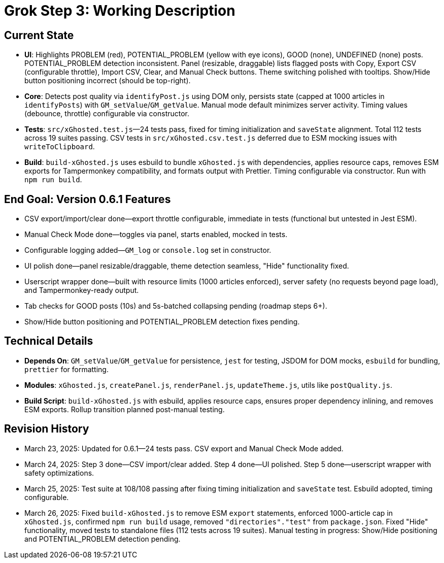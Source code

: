= Grok Step 3: Working Description
:revision-date: March 26, 2025

== Current State
- *UI*: Highlights PROBLEM (red), POTENTIAL_PROBLEM (yellow with eye icons), GOOD (none), UNDEFINED (none) posts. POTENTIAL_PROBLEM detection inconsistent. Panel (resizable, draggable) lists flagged posts with Copy, Export CSV (configurable throttle), Import CSV, Clear, and Manual Check buttons. Theme switching polished with tooltips. Show/Hide button positioning incorrect (should be top-right).
- *Core*: Detects post quality via `identifyPost.js` using DOM only, persists state (capped at 1000 articles in `identifyPosts`) with `GM_setValue`/`GM_getValue`. Manual mode default minimizes server activity. Timing values (debounce, throttle) configurable via constructor.
- *Tests*: `src/xGhosted.test.js`—24 tests pass, fixed for timing initialization and `saveState` alignment. Total 112 tests across 19 suites passing. CSV tests in `src/xGhosted.csv.test.js` deferred due to ESM mocking issues with `writeToClipboard`.
- *Build*: `build-xGhosted.js` uses esbuild to bundle `xGhosted.js` with dependencies, applies resource caps, removes ESM exports for Tampermonkey compatibility, and formats output with Prettier. Timing configurable via constructor. Run with `npm run build`.

== End Goal: Version 0.6.1 Features
- CSV export/import/clear done—export throttle configurable, immediate in tests (functional but untested in Jest ESM).
- Manual Check Mode done—toggles via panel, starts enabled, mocked in tests.
- Configurable logging added—`GM_log` or `console.log` set in constructor.
- UI polish done—panel resizable/draggable, theme detection seamless, "Hide" functionality fixed.
- Userscript wrapper done—built with resource limits (1000 articles enforced), server safety (no requests beyond page load), and Tampermonkey-ready output.
- Tab checks for GOOD posts (10s) and 5s-batched collapsing pending (roadmap steps 6+).
- Show/Hide button positioning and POTENTIAL_PROBLEM detection fixes pending.

== Technical Details
- *Depends On*: `GM_setValue`/`GM_getValue` for persistence, `jest` for testing, JSDOM for DOM mocks, `esbuild` for bundling, `prettier` for formatting.
- *Modules*: `xGhosted.js`, `createPanel.js`, `renderPanel.js`, `updateTheme.js`, utils like `postQuality.js`.
- *Build Script*: `build-xGhosted.js` with esbuild, applies resource caps, ensures proper dependency inlining, and removes ESM exports. Rollup transition planned post-manual testing.

== Revision History
- March 23, 2025: Updated for 0.6.1—24 tests pass. CSV export and Manual Check Mode added.
- March 24, 2025: Step 3 done—CSV import/clear added. Step 4 done—UI polished. Step 5 done—userscript wrapper with safety optimizations.
- March 25, 2025: Test suite at 108/108 passing after fixing timing initialization and `saveState` test. Esbuild adopted, timing configurable.
- March 26, 2025: Fixed `build-xGhosted.js` to remove ESM `export` statements, enforced 1000-article cap in `xGhosted.js`, confirmed `npm run build` usage, removed `"directories"."test"` from `package.json`. Fixed "Hide" functionality, moved tests to standalone files (112 tests across 19 suites). Manual testing in progress: Show/Hide positioning and POTENTIAL_PROBLEM detection pending.
